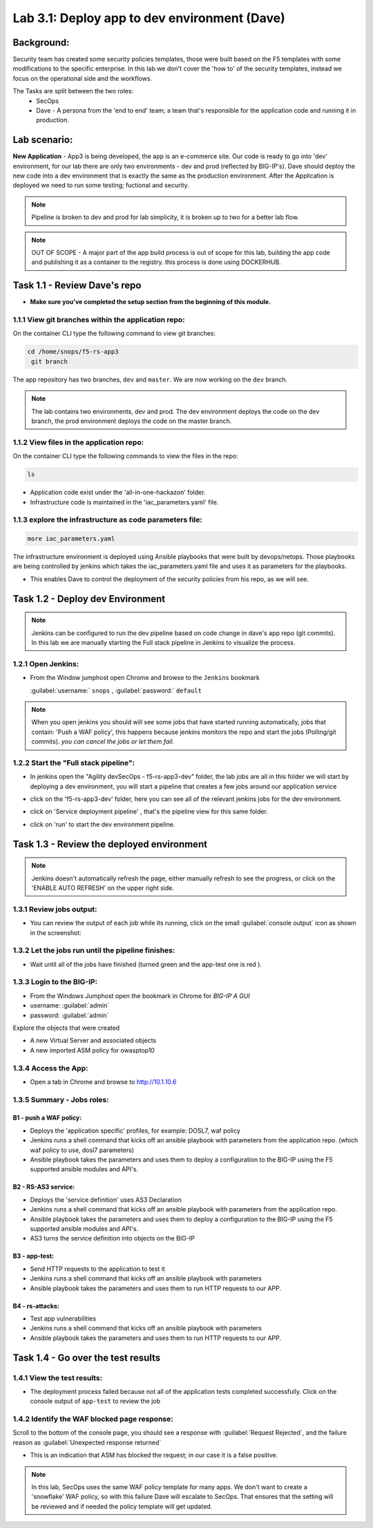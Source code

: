 .. |labmodule| replace:: 3
.. |labnum| replace:: 1
.. |labdot| replace:: |labmodule|\ .\ |labnum|
.. |labund| replace:: |labmodule|\ _\ |labnum|
.. |labname| replace:: Lab\ |labdot|
.. |labnameund| replace:: Lab\ |labund|

Lab |labmodule|\.\ |labnum|\: Deploy app to dev environment (Dave)
==================================================================

Background:
~~~~~~~~~~~

Security team has created some security policies templates, those were built based on the F5 templates with some modifications to the specific enterprise.
In this lab we don't cover the 'how to' of the security templates, instead we focus on the operational side and the workflows.

The Tasks are split between the two roles:
 - SecOps
 - Dave - A persona from the 'end to end' team; a team that's responsible for the application code and running it in production.

Lab scenario:
~~~~~~~~~~~~~

**New Application** - App3 is being developed, the app is an e-commerce site.
Our code is ready to go into 'dev' environment, for our lab there are only two environments - dev and prod (reflected by BIG-IP's).
Dave should deploy the new code into a dev environment that is exactly the same as the production environment. After the Application
is deployed we need to run some testing; fuctional and security.

.. Note:: Pipeline is broken to dev and prod for lab simplicity,
   it is broken up to two for a better lab flow.

.. Note:: OUT OF SCOPE - A major part of the app build process is out of scope for this lab,
   building the app code and publishing it as a container to the registry. this process is done using DOCKERHUB.

Task 1.1 - Review Dave's repo
~~~~~~~~~~~~~~~~~~~~~~~~~~~~~

- **Make sure you've completed the setup section from the beginning of this module.**

1.1.1 View git branches within the application repo:
****************************************************

On the container CLI type the following command to view git branches:

.. code-block:: terminal

   cd /home/snops/f5-rs-app3
    git branch

The app repository has two branches, ``dev`` and ``master``. We are now working on the ``dev`` branch.

.. Note:: The lab contains two environments, dev and prod.
   The dev environment deploys the code on the dev branch,
   the prod environment deploys the code on the master branch.

1.1.2 View files in the application repo:
*****************************************

On the container CLI type the following commands to view the files in the repo:

.. code-block:: terminal

   ls

- Application code exist under the 'all-in-one-hackazon' folder.
- Infrastructure code is maintained in the 'iac_parameters.yaml' file.

1.1.3 explore the infrastructure as code parameters file:
*********************************************************

.. code-block:: terminal

   more iac_parameters.yaml

The infrastructure environment is deployed using Ansible playbooks that were built by devops/netops.
Those playbooks are being controlled by jenkins which takes the iac_parameters.yaml file and uses it as parameters for the playbooks.

- This enables Dave to control the deployment of the security policies from his repo, as we will see.


Task 1.2 - Deploy dev Environment
~~~~~~~~~~~~~~~~~~~~~~~~~~~~~~~~~

.. Note:: Jenkins can be configured to run the dev pipeline based on code change in dave's app repo (git commits).
   In this lab we are manually starting the Full stack pipeline in Jenkins to visualize the process.

1.2.1 Open Jenkins:
*******************

- From the Window jumphost open Chrome and browse to the  ``Jenkins`` bookmark

  :guilabel:`username:` ``snops`` , :guilabel:`password:` ``default``


.. Note:: When you open jenkins you should will see some jobs that have started running automatically, jobs that contain: 'Push a WAF policy',
          this happens because jenkins monitors the repo and start the jobs (Polling/git commits). *you can cancel the jobs or let them fail*.


1.2.2 Start the "Full stack pipeline":
**************************************
* In jenkins open the "Agility devSecOps - f5-rs-app3-dev" folder, the lab jobs are all in this folder
  we will start by deploying a dev environment, you will start a pipeline that creates a few jobs around our application service


  |jenkins010|

* click on the 'f5-rs-app3-dev' folder, here you can see all of the relevant jenkins jobs for the dev environment.

  |jenkins020|

* click on 'Service deployment pipeline' , that's the pipeline view for this same folder.

  |jenkins030|

* click on 'run' to start the dev environment pipeline.

  |jenkins040|



Task 1.3 - Review the deployed environment
~~~~~~~~~~~~~~~~~~~~~~~~~~~~~~~~~~~~~~~~~~

.. Note:: Jenkins doesn't automatically refresh the page, either manually refresh to see the progress, or click on the 'ENABLE AUTO REFRESH' on the upper right side.

1.3.1 Review jobs output:
*************************

* You can review the output of each job while its running, click on the small :guilabel:`console output` icon as shown in the screenshot:

  |jenkins053|

1.3.2 Let the jobs run until the pipeline finishes:
***************************************************

* Wait until all of the jobs have finished (turned green and the app-test one is red ).

  |jenkins055|


1.3.3 Login to the BIG-IP:
**************************

- From the Windows Jumphost open the bookmark in Chrome for `BIG-IP A GUI`
- username: :guilabel:`admin`
- password: :guilabel:`admin`

Explore the objects that were created

- A new Virtual Server and associated objects
- A new imported ASM policy for owasptop10


1.3.4 Access the App:
**************************

- Open a tab in Chrome and browse to http://10.1.10.6

  |hackazone010|


1.3.5 Summary - Jobs roles:
***************************

B1 - push a WAF policy:
+++++++++++++++++++++++
- Deploys the 'application specific' profiles, for example: DOSL7, waf policy
- Jenkins runs a shell command that kicks off an ansible playbook with parameters from the application repo. (which waf policy to use, dosl7 parameters)
- Ansible playbook takes the parameters and uses them to deploy a configuration to the BIG-IP using the F5 supported ansible modules and API's.

B2 - RS-AS3 service:
++++++++++++++++++++
- Deploys the 'service definition' uses AS3 Declaration
- Jenkins runs a shell command that kicks off an ansible playbook with parameters from the application repo.
- Ansible playbook takes the parameters and uses them to deploy a configuration to the BIG-IP using the F5 supported ansible modules and API's.
- AS3 turns the service definition into objects on the BIG-IP

B3 - app-test:
++++++++++++++
- Send HTTP requests to the application to test it
- Jenkins runs a shell command that kicks off an ansible playbook with parameters
- Ansible playbook takes the parameters and uses them to run HTTP requests to our APP.

B4  - rs-attacks:
+++++++++++++++++
- Test app vulnerabilities
- Jenkins runs a shell command that kicks off an ansible playbook with parameters
- Ansible playbook takes the parameters and uses them to run HTTP requests to our APP.


Task 1.4 - Go over the test results
~~~~~~~~~~~~~~~~~~~~~~~~~~~~~~~~~~~~

1.4.1 View the test results:
****************************

* The deployment process failed because not all of the application tests completed successfully.
  Click on the console output of ``app-test`` to review the job

  |jenkins053|


1.4.2 Identify the WAF blocked page response:
*********************************************

Scroll to the bottom of the console page, you should see a response with :guilabel:`Request Rejected`, and the failure reason as :guilabel:`Unexpected response returned`

- This is an indication that ASM has blocked the request; in our case it is a false positive.


  |jenkins056|

.. Note:: In this lab, SecOps uses the same WAF policy template for many apps.
   We don't want to create a 'snowflake' WAF policy, so with this failure Dave will escalate to SecOps.
   That ensures that the setting will be reviewed and if needed the policy template will get updated.


.. |jenkins010| image:: images/jenkins010.PNG

.. |jenkins020| image:: images/jenkins020.PNG

.. |jenkins030| image:: images/jenkins030.PNG

.. |jenkins040| image:: images/jenkins040.PNG

.. |jenkins050| image:: images/jenkins050.PNG

.. |jenkins055| image:: images/jenkins055.PNG

.. |jenkins053| image:: images/jenkins053.PNG

.. |jenkins056| image:: images/jenkins056.PNG

.. |slack040| image:: images/Slack-040.PNG

.. |hackazone010| image:: images/hackazone010.PNG

